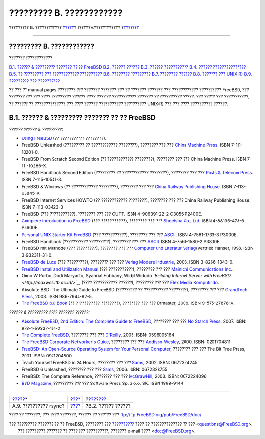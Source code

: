 =========================
????????? B. ????????????
=========================

.. raw:: html

   <div class="navheader">

????????? B. ????????????
`????? <mirrors-rsync.html>`__?
??????V.????????????
?\ `??????? <bibliography-userguides.html>`__

--------------

.. raw:: html

   </div>

.. raw:: html

   <div class="appendix">

.. raw:: html

   <div class="titlepage" xmlns="">

.. raw:: html

   <div>

.. raw:: html

   <div>

????????? B. ????????????
-------------------------

.. raw:: html

   </div>

.. raw:: html

   </div>

.. raw:: html

   </div>

.. raw:: html

   <div class="toc">

.. raw:: html

   <div class="toc-title">

??????? ????????????

.. raw:: html

   </div>

`B.1. ?????? & ????????? ??????? ?? ??
FreeBSD <bibliography.html#bibliography-freebsd>`__
`B.2. ?????? ?????? <bibliography-userguides.html>`__
`B.3. ?????? ??????????? <bibliography-adminguides.html>`__
`B.4. ?????? ??????????????? <bibliography-programmers.html>`__
`B.5. ?? ????????? ??? ????????????
?????????? <bibliography-osinternals.html>`__
`B.6. ???????? ????????? <bibliography-security.html>`__
`B.7. ???????? ?????? <bibliography-hardware.html>`__
`B.8. ??????? ??? UNIX(R) <bibliography-history.html>`__
`B.9. ????????? ??? ?????????? <bibliography-journals.html>`__

.. raw:: html

   </div>

?? ??? ?? manual pages ???????? ??? ??????? ??????? ??? ?? ???????
??????? ??? ???????????? ?????????? FreeBSD, ??? ??????? ??? ??? ????
????????? ?????? ???? ???? ?? ??????????? ??????? ?? ?????????? ?????.
??? ????? ??? ???????????, ?? ?????? ?? ?????????????? ??? ???? ??????
??????????? ?????????? UNIX(R) ??? ??? ???? ?????????? ??????.

.. raw:: html

   <div class="sect1">

.. raw:: html

   <div class="titlepage" xmlns="">

.. raw:: html

   <div>

.. raw:: html

   <div>

B.1. ?????? & ????????? ??????? ?? ?? FreeBSD
---------------------------------------------

.. raw:: html

   </div>

.. raw:: html

   </div>

.. raw:: html

   </div>

*?????? ?????? & ?????????:*

.. raw:: html

   <div class="itemizedlist">

-  `Using
   FreeBSD <http://jdli.tw.FreeBSD.org/publication/book/freebsd2/index.htm>`__
   (?? ??????????? ????????).

-  FreeBSD Unleashed (????????? ?? ???????????? ????????), ???????? ???
   ??? `China Machine Press <http://www.hzbook.com/>`__. ISBN
   7-111-10201-0.

-  FreeBSD From Scratch Second Edition (?? ???????????? ????????),
   ???????? ??? ??? China Machine Press. ISBN 7-111-10286-X.

-  FreeBSD Handbook Second Edition (????????? ?? ???????????? ????????),
   ???????? ??? ??? `Posts & Telecom
   Press <http://www.ptpress.com.cn/>`__. ISBN 7-115-10541-3.

-  FreeBSD & Windows (?? ???????????? ????????), ???????? ??? ??? `China
   Railway Publishing House <http://www.tdpress.com/>`__. ISBN
   7-113-03845-X

-  FreeBSD Internet Services HOWTO (?? ???????????? ????????), ????????
   ??? ??? China Railway Publishing House. ISBN 7-113-03423-3

-  FreeBSD (??? ???????????), ???????? ??? ??? CUTT. ISBN 4-906391-22-2
   C3055 P2400E.

-  `Complete Introduction to
   FreeBSD <http://www.shoeisha.com/book/Detail.asp?bid=650>`__ (???
   ???????????), ???????? ??? ??? `Shoeisha Co.,
   Ltd <http://www.shoeisha.co.jp/>`__. ISBN 4-88135-473-6 P3600E.

-  `Personal UNIX Starter Kit
   FreeBSD <http://www.ascii.co.jp/pb/book1/shinkan/detail/1322785.html>`__
   (??? ???????????), ???????? ??? ???
   `ASCII <http://www.ascii.co.jp/>`__. ISBN 4-7561-1733-3 P3000E.

-  FreeBSD Handbook (??????????? ?????????), ???????? ??? ???
   `ASCII <http://www.ascii.co.jp/>`__. ISBN 4-7561-1580-2 P3800E.

-  FreeBSD mit Methode (??? ?????????), ???????? ??? ??? `Computer und
   Literatur Verlag <http://www.cul.de>`__/Vertrieb Hanser, 1998. ISBN
   3-932311-31-0.

-  `FreeBSD de Luxe <http://www.mitp.de/vmi/mitp/detail/pWert/1343/>`__
   (??? ?????????), ???????? ??? ??? `Verlag Modere
   Industrie <http://www.mitp.de>`__, 2003. ISBN 3-8266-1343-0.

-  `FreeBSD Install and Utilization
   Manual <http://www.pc.mycom.co.jp/FreeBSD/install-manual.html>`__
   (??? ???????????), ???????? ??? ??? `Mainichi Communications
   Inc. <http://www.pc.mycom.co.jp/>`__.

-  Onno W Purbo, Dodi Maryanto, Syahrial Hubbany, Widjil Widodo
   *`Building Internet Server with
   FreeBSD <http://maxwell.itb.ac.id/>`__* (???? ??????????? ??????),
   ???????? ??? ??? `Elex Media
   Komputindo <http://www.elexmedia.co.id/>`__.

-  Absolute BSD: The Ultimate Guide to FreeBSD (????????? ?? ???????????
   ????????), ???????? ??? ??? `GrandTech
   Press <http://www.grandtech.com.tw/>`__, 2003. ISBN 986-7944-92-5.

-  `The FreeBSD 6.0 Book <http://www.twbsd.org/cht/book/>`__ (??
   ??????????? ????????), ???????? ??? ??? Drmaster, 2006. ISBN
   9-575-27878-X.

.. raw:: html

   </div>

*?????? & ????????? ???? ??????? ??????:*

.. raw:: html

   <div class="itemizedlist">

-  `Absolute FreeBSD, 2nd Edition: The Complete Guide to
   FreeBSD <http://www.absoluteFreeBSD.com/>`__, ???????? ??? ??? `No
   Starch Press <http://www.nostarch.com/>`__, 2007. ISBN:
   978-1-59327-151-0

-  `The Complete
   FreeBSD <http://www.freebsdmall.com/cgi-bin/fm/bsdcomp>`__, ????????
   ??? ??? `O'Reilly <http://www.oreilly.com/>`__, 2003. ISBN:
   0596005164

-  `The FreeBSD Corporate Networker's
   Guide <http://www.freebsd-corp-net-guide.com/>`__, ???????? ??? ???
   `Addison-Wesley <http://www.awl.com/aw/>`__, 2000. ISBN: 0201704811

-  `FreeBSD: An Open-Source Operating System for Your Personal
   Computer <http://andrsn.stanford.edu/FreeBSD/introbook/>`__, ????????
   ??? ??? The Bit Tree Press, 2001. ISBN: 0971204500

-  Teach Yourself FreeBSD in 24 Hours, ???????? ??? ???
   `Sams <http://www.samspublishing.com/>`__, 2002. ISBN: 0672324245

-  FreeBSD 6 Unleashed, ???????? ??? ???
   `Sams <http://www.samspublishing.com/>`__, 2006. ISBN: 0672328755

-  FreeBSD: The Complete Reference, ???????? ??? ???
   `McGrawHill <http://books.mcgraw-hill.com>`__, 2003. ISBN: 0072224096

-  `BSD Magazine <http://www.bsdmag.org>`__, ????????? ??? ??? Software
   Press Sp. z o.o. SK. ISSN 1898-9144

.. raw:: html

   </div>

.. raw:: html

   </div>

.. raw:: html

   </div>

.. raw:: html

   <div class="navfooter">

--------------

+-----------------------------------+------------------------------+-------------------------------------------------+
| `????? <mirrors-rsync.html>`__?   | `???? <appendices.html>`__   | ?\ `??????? <bibliography-userguides.html>`__   |
+-----------------------------------+------------------------------+-------------------------------------------------+
| A.9. ?????????? rsync?            | `???? <index.html>`__        | ?B.2. ?????? ??????                             |
+-----------------------------------+------------------------------+-------------------------------------------------+

.. raw:: html

   </div>

???? ?? ???????, ??? ???? ???????, ?????? ?? ?????? ???
ftp://ftp.FreeBSD.org/pub/FreeBSD/doc/

| ??? ????????? ??????? ?? ?? FreeBSD, ???????? ???
  `?????????? <http://www.FreeBSD.org/docs.html>`__ ???? ??
  ?????????????? ?? ??? <questions@FreeBSD.org\ >.
|  ??? ????????? ??????? ?? ???? ??? ??????????, ??????? e-mail ????
  <doc@FreeBSD.org\ >.
